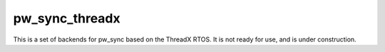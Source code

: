 .. _module-pw_sync_threadx:

---------------
pw_sync_threadx
---------------
This is a set of backends for pw_sync based on the ThreadX RTOS. It is not ready
for use, and is under construction.

